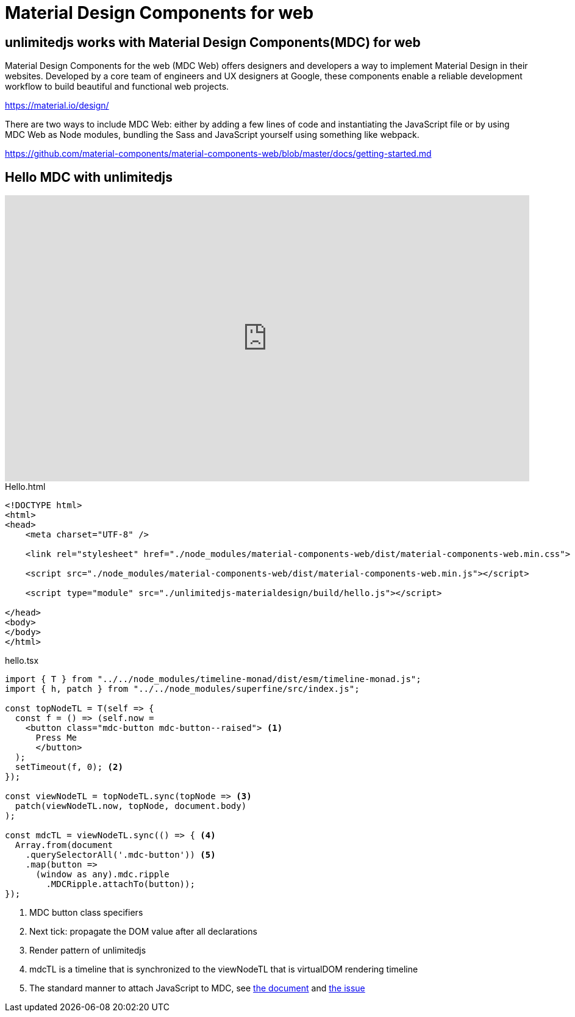 = Material Design Components for web
ifndef::stem[:stem: latexmath]
ifndef::imagesdir[:imagesdir: ./img/]
ifndef::source-highlighter[:source-highlighter: highlightjs]
ifndef::highlightjs-theme:[:highlightjs-theme: solarized-dark]

[[topcode]]
== unlimitedjs works with Material Design Components(MDC) for web

Material Design Components for the web (MDC Web) offers designers and developers a way to implement Material Design in their websites. Developed by a core team of engineers and UX designers at Google, these components enable a reliable development workflow to build beautiful and functional web projects.

https://material.io/design/

There are two ways to include MDC Web: either by adding a few lines of code and instantiating the JavaScript file or by using MDC Web as Node modules, bundling the Sass and JavaScript yourself using something like webpack.

https://github.com/material-components/material-components-web/blob/master/docs/getting-started.md

== Hello MDC with unlimitedjs

++++
<iframe height="469" style="width: 100%;" scrolling="no" title="unlimitedjs + MDC hello" src="https://codepen.io/stken2050/embed/eXOgoO/?height=469&theme-id=36003&default-tab=js,result" frameborder="no" allowtransparency="true" allowfullscreen="true">
  See the Pen <a href='https://codepen.io/stken2050/pen/eXOgoO/'>unlimitedjs + MDC hello</a> by Ken OKABE
  (<a href='https://codepen.io/stken2050'>@stken2050</a>) on <a href='https://codepen.io'>CodePen</a>.
</iframe>
++++

[source, html]
.Hello.html
----
<!DOCTYPE html>
<html>
<head>
    <meta charset="UTF-8" />

    <link rel="stylesheet" href="./node_modules/material-components-web/dist/material-components-web.min.css">

    <script src="./node_modules/material-components-web/dist/material-components-web.min.js"></script>

    <script type="module" src="./unlimitedjs-materialdesign/build/hello.js"></script>

</head>
<body>
</body>
</html>
----

[source,js]
.hello.tsx
----
import { T } from "../../node_modules/timeline-monad/dist/esm/timeline-monad.js";
import { h, patch } from "../../node_modules/superfine/src/index.js";

const topNodeTL = T(self => {
  const f = () => (self.now =
    <button class="mdc-button mdc-button--raised"> <1>
      Press Me
      </button>
  );
  setTimeout(f, 0); <2>
});

const viewNodeTL = topNodeTL.sync(topNode => <3>
  patch(viewNodeTL.now, topNode, document.body)
);

const mdcTL = viewNodeTL.sync(() => { <4>
  Array.from(document
    .querySelectorAll('.mdc-button')) <5>
    .map(button =>
      (window as any).mdc.ripple
        .MDCRipple.attachTo(button));
});
----

<1> MDC button class specifiers
<2> Next tick: propagate the DOM value after all declarations
<3> Render pattern of unlimitedjs
<4> mdcTL is a timeline that is synchronized to the viewNodeTL that is virtualDOM rendering timeline 
<5> The standard manner to attach JavaScript to MDC, see https://github.com/material-components/material-components-web/tree/master/packages/mdc-ripple[the document] and https://github.com/material-components/material-components-web/issues/3236[the issue]


 